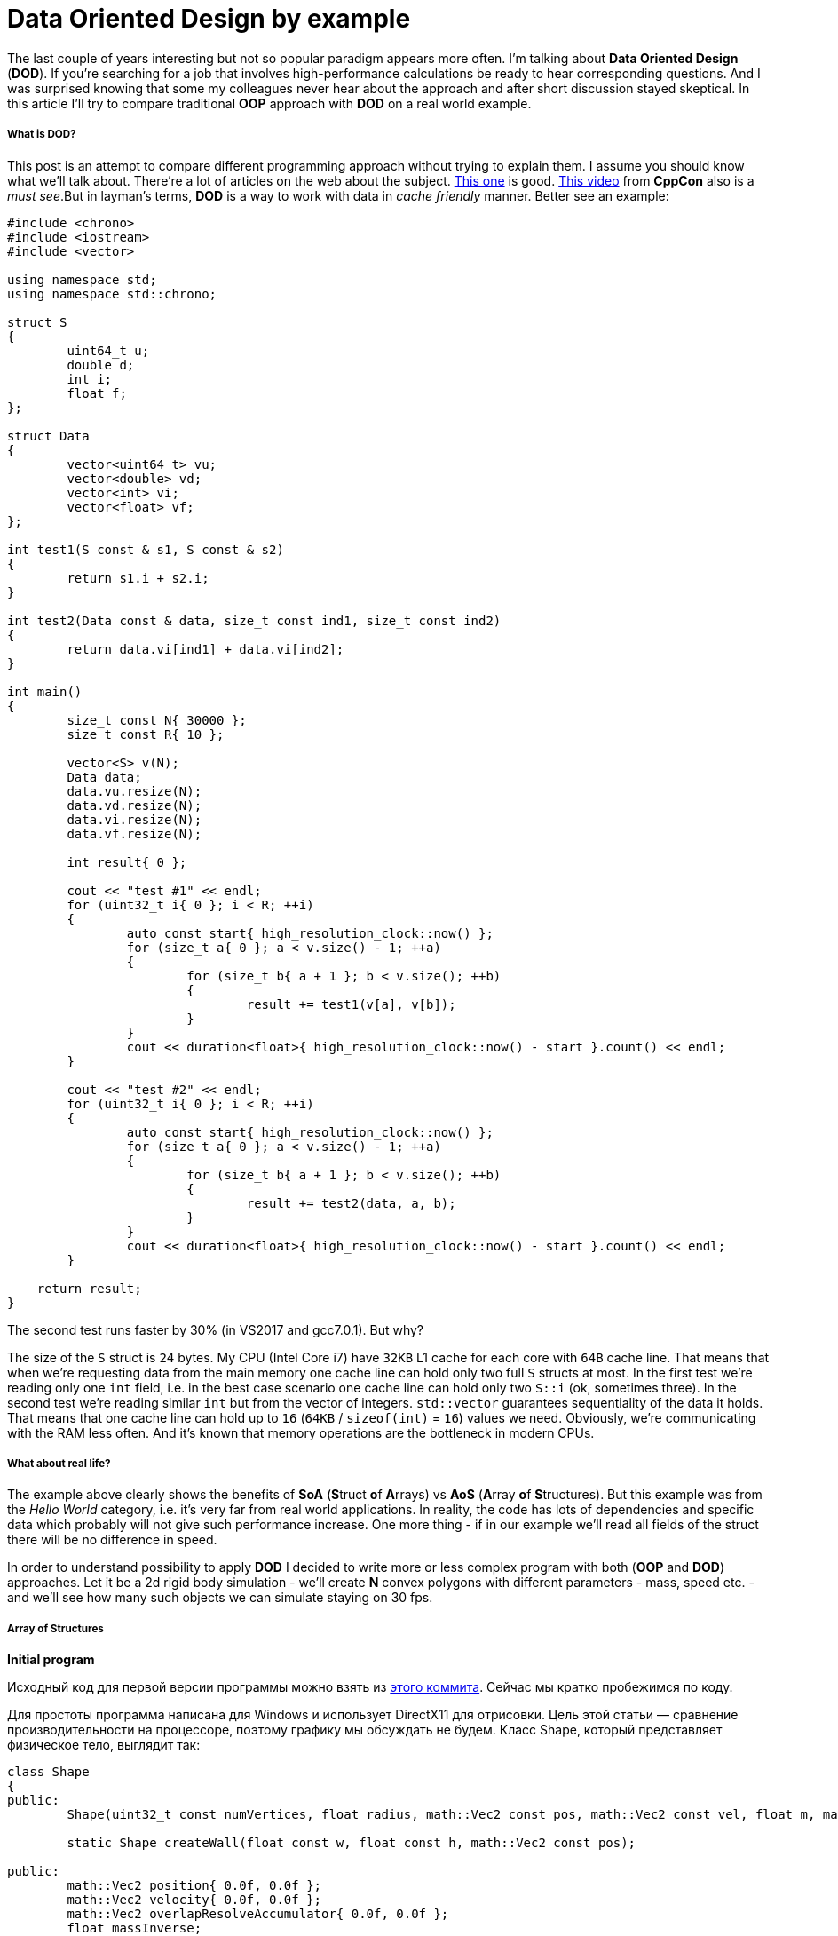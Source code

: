= Data Oriented Design by example
:hp-tags: c++, dod

The last couple of years interesting but not so popular paradigm appears more often. I'm talking about *Data Oriented Design* (*DOD*). If you're searching for a job that involves high-performance calculations be ready to hear corresponding questions. And I was surprised knowing that some my colleagues never hear about the approach and after short discussion stayed skeptical. In this article I'll try to compare traditional *OOP* approach with *DOD* on a real world example.

===== What is DOD?

This post is an attempt to compare different programming approach without trying to explain them. I assume you should know what we'll talk about. There're a lot of articles on the web about the subject. https://fuzzyreflection.com/2016/07/14/maximizing-code-performance-by-thinking-data-first-part-1/[This one] is good. https://www.youtube.com/watch?v=rX0ItVEVjHc[This video] from *CppCon* also is a _must see_.But in layman's terms, *DOD* is a way to work with data in _cache friendly_ manner. Better see an example:

[source,cpp]
----
#include <chrono>
#include <iostream>
#include <vector>

using namespace std;
using namespace std::chrono;

struct S
{
	uint64_t u;
	double d;
	int i;
	float f;
};

struct Data
{
	vector<uint64_t> vu;
	vector<double> vd;
	vector<int> vi;
	vector<float> vf;
};

int test1(S const & s1, S const & s2)
{
	return s1.i + s2.i;
}

int test2(Data const & data, size_t const ind1, size_t const ind2)
{
	return data.vi[ind1] + data.vi[ind2];
}

int main()
{
	size_t const N{ 30000 };
	size_t const R{ 10 };

	vector<S> v(N);
	Data data;
	data.vu.resize(N);
	data.vd.resize(N);
	data.vi.resize(N);
	data.vf.resize(N);

	int result{ 0 };

	cout << "test #1" << endl;
	for (uint32_t i{ 0 }; i < R; ++i)
	{
		auto const start{ high_resolution_clock::now() };
		for (size_t a{ 0 }; a < v.size() - 1; ++a)
		{
			for (size_t b{ a + 1 }; b < v.size(); ++b)
			{
				result += test1(v[a], v[b]);
			}
		}
		cout << duration<float>{ high_resolution_clock::now() - start }.count() << endl;
	}

	cout << "test #2" << endl;
	for (uint32_t i{ 0 }; i < R; ++i)
	{
		auto const start{ high_resolution_clock::now() };
		for (size_t a{ 0 }; a < v.size() - 1; ++a)
		{
			for (size_t b{ a + 1 }; b < v.size(); ++b)
			{
				result += test2(data, a, b);
			}
		}
		cout << duration<float>{ high_resolution_clock::now() - start }.count() << endl;
	}
    
    return result;
}
----

The second test runs faster by 30% (in VS2017 and gcc7.0.1). But why?

The size of the `S` struct is `24` bytes. My CPU (Intel Core i7) have `32KB` L1 cache for each core with `64B` cache line. That means that when we're requesting data from the main memory one cache line can hold only two full `S` structs at most. In the first test we're reading only one `int` field, i.e. in the best case scenario one cache line can hold only two `S::i` (ok, sometimes three). In the second test we're reading similar `int` but from the vector of integers. `std::vector` guarantees sequentiality of the data it holds. That means that one cache line can hold up to `16` (`64KB` / `sizeof(int)` = `16`) values we need. Obviously, we're communicating with the RAM less often. And it's known that memory operations are the bottleneck in modern CPUs.

===== What about real life?

The example above clearly shows the benefits of *SoA* (**S**truct **o**f **A**rrays) vs *AoS* (**A**rray **o**f **S**tructures). But this example was from the _Hello World_ category, i.e. it's very far from real world applications. In reality, the code has lots of dependencies and specific data which probably will not give such performance increase. One more thing - if in our example we'll read all fields of the struct there will be no difference in speed.

In order to understand possibility to apply *DOD* I decided to write more or less complex program with both (*OOP* and *DOD*) approaches. Let it be a 2d rigid body simulation - we'll create *N* convex polygons with different parameters - mass, speed etc. - and we'll see how many such objects we can simulate staying on 30 fps.

===== Array of Structures
*Initial program*

Исходный код для первой версии программы можно взять из https://msdn.microsoft.com/en-us/library/windows/desktop/ff476340(v=vs.85).aspx[этого коммита]. Сейчас мы кратко пробежимся по коду.

Для простоты программа написана для Windows и использует DirectX11 для отрисовки. Цель этой статьи — сравнение производительности на процессоре, поэтому графику мы обсуждать не будем. Класс Shape, который представляет физическое тело, выглядит так:

[source,cpp]
----
class Shape
{
public:
	Shape(uint32_t const numVertices, float radius, math::Vec2 const pos, math::Vec2 const vel, float m, math::Color const col);

	static Shape createWall(float const w, float const h, math::Vec2 const pos);

public:
	math::Vec2 position{ 0.0f, 0.0f };
	math::Vec2 velocity{ 0.0f, 0.0f };
	math::Vec2 overlapResolveAccumulator{ 0.0f, 0.0f };
	float massInverse;
	math::Color color;
	std::vector<math::Vec2> vertices;
	math::Bounds bounds;
};
----

* Назначение position и velocity, думаю, очевидно. vertices — вершины фигуры заданные рандомно.
* bounds — это ограничивающий прямоугольник, который полностью содержит фигуру — используется для предварительной проверки пересечений.
* massInverse — единица, разделенная на массу — мы будем использовать только это значение, поэтому будем хранить его, вместо массы.
* color — цвет — используется только при рендеринге, но хранится в экземляре фигуры, задается рандомно.
* overlapResolveAccumulator см. пояснение ниже.

image::https://raw.githubusercontent.com/nikitablack/articles_stuff/master/dod_by_example/1.png["Teapot", 400]

Когда треугольник пересекается с фигурой a, мы должны подвинуть его немного, чтобы исключить наложение фигур друг на друга. Также мы должны пересчитать bounds. Но после перемещения треугольник пересекает другую фигуру — b, и мы снова должны переместить его и снова пересчитать bounds. Заметьте, что после второго перемещения треугольник снова окажется над фигурой a. Чтобы избежать повторных вычислений мы будем хранить величину, на которую нужно переместить треугольник в специальном аккумуляторе — overlapResolveAccumulator — и позже будем перемещать фигуру на это значение, но только один раз.

Сердце нашей программы — это метод ShapesApp::update(). Вот его упрощенный вариант:

[source,cpp]
----
void ShapesApp::update(float const dt)
{
	float const dtStep{ dt / NUM_PHYSICS_STEPS };
	for (uint32_t s{ 0 }; s < NUM_PHYSICS_STEPS; ++s)
	{
		updatePositions(dtStep);

		for (size_t i{ 0 }; i < _shapes.size() - 1; ++i)
		{
			for (size_t j{ i + 1 }; j < _shapes.size(); ++j)
			{
				CollisionSolver::solveCollision(_shapes[i].get(), _shapes[j].get());
			}
		}
	}
}
----

Каждый кадр мы вызываем ShapesApp::updatePositions() метод, который меняет положение каждой фигуры и рассчитывает новый Shape::bounds. Затем мы проверяем каждую фигуру с каждой другой на пересечение — CollisionSolver::solveCollision(). Я использовал Separating Axis Theorem (SAT). Все эти проверки мы делаем NUM_PHYSICS_STEPS раз. Эта переменная служит нескольким целям — во-первых, физика получается более стабильная, во-вторых, она ограничивает количество объектов на экране. с++ быстр, очень быстр, и без этой переменной у нас будут десятки тысяч фигур, что замедлит отрисовку. Я использовал NUM_PHYSICS_STEPS = 20

На моем стареньком ноутбуке эта программа рассчитывает 500 фигур максимум, перед тем, как fps начинает падать ниже 30. Фуууу, всего 500???! Согласен, немного, но не забывайте, что каждый кадр мы повторяем рассчеты 20 раз.

Думаю, что стоит разбавить статью скриншотами, поэтому вот:

image::https://raw.githubusercontent.com/nikitablack/articles_stuff/master/dod_by_example/2.png["Teapot", 600]

*Оптимизация номер 1. Spatial Grid*

Я упоминал, что хочу провести тесты на как можно более приближенной к реальности программе. То, что мы написали выше в реальности не используется — проверять каждую фигуру с каждой ооочень медленно. Для ускорения рассчетов обычно используется специальная структура. Предлагаю использовать обыкновенную 2d сетку — я назвал ее Grid — которая состоит из NxM ячеек — Cell. В начале рассчетов мы будем записывать в каждую ячейку объекты, которые находятся в ней. Тогда нам нужно будет всего лишь пробежаться по всем ячейкам и проверить пересечения нескольких пар объектов. Я неоднократно использовал этот подход в релизах и он зарекомедовал себя — пишется очень быстро, легко отлаживается, прост в понимании.

Коммит второй версии программы можно посмотреть https://msdn.microsoft.com/en-us/library/windows/desktop/ff476340(v=vs.85).aspx[здесь]. Появился новый класс Grid и немного изменился метод ShapesApp::update() — теперь он вызывает методы сетки для проверки пересечений.

Эта версия держит уже 8000 фигур при 30 fps (не забываем про 20 итераций в каждом кадре)! Пришлось уменьшить фигуры в 10 раз, чтобы они поместились в окне.

image::https://raw.githubusercontent.com/nikitablack/articles_stuff/master/dod_by_example/3.png["Teapot", 600]

*Оптимизация номер 2. Multithreading.*

Сегодня, когда даже на телефонах устанавливаются процессоры с четырьмя ядрами, игнорировать многопоточность просто глупо. В этой, последней, оптимизации мы добавим пул потоков и разделим основные задачи на равные таски. Так, например, метод ShapesApp::updatePositions, который раньше пробегал по всем фигурам, устанавливая новую позицию и пересчитывая bounds, теперь пробегает только по части фигур, уменьшая, тем самым, нагрузку на одно ядро. Класс пула был честно скопипастен отсюда. В тестах я использую четыре потока (считая основной). Готовую версию можно найти https://msdn.microsoft.com/en-us/library/windows/desktop/ff476340(v=vs.85).aspx[здесь].

Разделение основных задач добавило немного головной боли. Так например, если фигура пересекает границу ячейки в сетке, то она будет находится одновременно в нескольких ячейках:

image::https://raw.githubusercontent.com/nikitablack/articles_stuff/master/dod_by_example/4.png["Teapot", 400]

Здесь фигура a находится в одной ячейке, тогда как b сразу в четырех. Поэтому доступ к этим ячейкам необходимо синхронизировать. Также нужно синхронизировать доступ к некоторым полям класса Shape. Для этого мы добавили std::mutex в Shape и Cell.

Запустив эту версию я могу наблюдать 13000 фигур при 30 fps. Для такого количества объектов пришлось увеличить окно! И снова — в каждом кадре мы повторяем симуляцию 20 раз.

image::https://raw.githubusercontent.com/nikitablack/articles_stuff/master/dod_by_example/5.png["Teapot", 400]

===== Structure of Arrays

*Первая версия программы*

То, что мы писали выше я называю традиционным подходом — я пишу такой код много лет и читаю, в основном, похожий код. Но теперь мы убем стуктуру Shape и посмотрим — сможет ли эта небольшая модификация повлиять на производительность. Ко всеобщей радости рефакторинг оказался не сложным, даже тривиальным. Вместо Shape мы будем использовать структуру с векторами:

[source,cpp]
----
struct ShapesData
{
	std::vector<math::Vec2> positions;
	std::vector<math::Vec2> velocities;
	std::vector<math::Vec2> overlapAccumulators;
	std::vector<float> massesInverses;
	std::vector<math::Color> colors;
	std::vector<std::vector<math::Vec2>> vertices;
	std::vector<math::Bounds> bounds;
};
----

И передаем мы эту структуру так `solveCollision(struct ShapesData & data, std::size_t const indA, std::size_t const indB);`. Т.е. вместо конкретных фигур передаются их индексы и в методе из нужных векторов берутся нужные данные.

https://msdn.microsoft.com/en-us/library/windows/desktop/ff476340(v=vs.85).aspx[Эта версия программы] выдает 500 фигур при 30 fps, т.е. не отличается от самой первой версии. Связано это с тем, что измерения проводятся на малом количестве данных и к тому же самый тяжелый метод использует почти все поля структуры.

Далее без картинок, т.к. они точно такие же, как были ранее.

*Оптимизация номер 1. Spatial Grid*

Все как и раньше, меняем только AoS на SoA. Код здесь. Результат лучше, чем был ранее — 9500 фигур (было 8000), т.е. разница в производительности около 15%.

*Оптимизация номер 2. Multithreading.*

Снова берем старый код, меняем структуры и получаем 15000 фигур при 30 fps. Т.е. прирост производительности около 15%. Исходный код финальной версии лежит https://msdn.microsoft.com/en-us/library/windows/desktop/ff476340(v=vs.85).aspx[здесь].

===== Заключение

Изначально код писался для себя с целью проверить различные подходы, их производительность и удобство. Как показали результаты, небольшое изменение в коде может дать довольно ощутимый прирост. А может и не дать, может быть даже наоборот — производительность будет хуже. Так например, если нам нужна всего один экземпляр, то используя стандартный подход мы прочитаем его из памяти только один раз и будем иметь доступ ко всем полям. Используя же структуру векторов, мы вынуждены будем запрашивать каждое поле индивидуально, имея cache-miss при каждом запросе. Плюс ко всему немного ухудшается читабельность и усложняется код. 

Поэтому однознано ответить — стоит ли переходить на новую парадигму всем и каждому — невозможно. Когда я работал в геймдеве над игровым движком, 10% прироста производительности — внушительная цифра. Когда я писал пользовательские утилиты типа лаунчера, то применение DOD подхода вызвало бы только недоумение коллег. В общем, профилируйте, измеряйте и делайте выводы сами :).